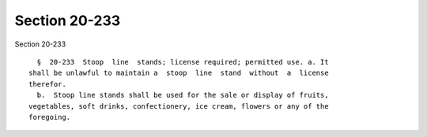 Section 20-233
==============

Section 20-233 ::    
        
     
        §  20-233  Stoop  line  stands; license required; permitted use. a. It
      shall be unlawful to maintain a  stoop  line  stand  without  a  license
      therefor.
        b.  Stoop line stands shall be used for the sale or display of fruits,
      vegetables, soft drinks, confectionery, ice cream, flowers or any of the
      foregoing.
    
    
    
    
    
    
    